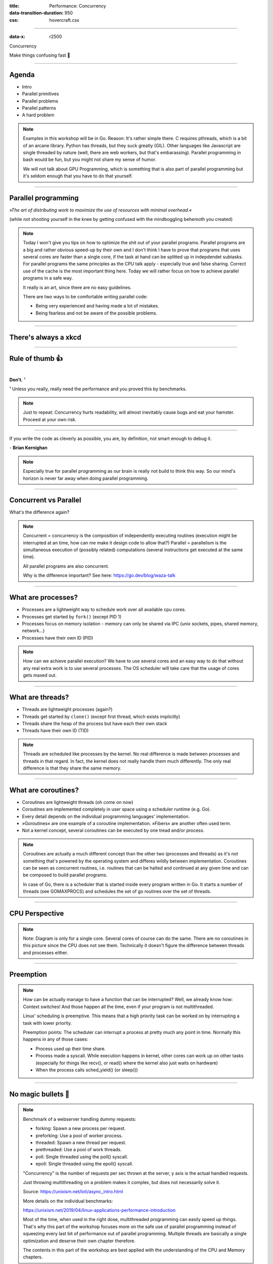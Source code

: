 :title: Performance: Concurrency
:data-transition-duration: 950
:css: hovercraft.css

----

:data-x: r2500

.. class:: chapter

   Concurrency

Make things confusing fast 🧵

----

Agenda
======

* Intro
* Parallel primitives
* Parallel problems
* Parallel patterns
* A hard problem

.. note::

   Examples in this workshop will be in Go. Reason: It's rather simple there. C
   requires pthreads, which is a bit of an arcane library. Python has threads,
   but they suck greatly (GIL). Other languages like Javascript are single threaded
   by nature (well, there are web workers, but that's embarassing). Parallel
   programming in bash would be fun, but you might not share my sense of humor.

   We will not talk about GPU Programming, which is something that is also part of parallel
   programming but it's seldom enough that you have to do that yourself.

.. image:: images/thread.jpg
   :width: 40%

----

Parallel programming
====================

*»The art of distributing work to maximize
the use of resources with minimal overhead.«*

.. class:: small-text

    (while not shooting yourself in the knee by getting confused with the mindboggling behemoth you created)

.. note::

    Today I won't give you tips on how to optimize the shit out of your parallel programs.
    Parallel programs are a big and rather obvious speed-up by their own and I don't think
    I have to prove that programs that uses several cores are faster than a single core, if
    the task at hand can be splitted up in indepdendet subtasks. For parallel programs the
    same principles as the CPU talk apply - especially true and false sharing. Correct use
    of the cache is the most important thing here.
    Today we will rather focus on how to achieve parallel programs in a safe way.

    It really is an art, since there are no easy guidelines.

    There are two ways to be comfortable writing parallel code:

    * Being very experienced and having made a lot of mistakes.
    * Being fearless and not be aware of the possible problems.

----

There's always a xkcd
=====================

.. image:: images/xkcd_parallel.webp
   :width: 100%

----

Rule of thumb 👍
================

|

.. class:: big-text

    **Don't.** ¹

.. class:: small-text

   ¹ Unless you really, really need the performance and you proved this by benchmarks.

.. note::

   Just to repeat: Concurrency hurts readability, will almost inevitably cause bugs
   and eat your hamster. Proceed at your own risk.

----

.. class:: quote

    If you write the code as cleverly as possible, you are,
    by definition, not smart enough to debug it.


| - **Brian Kernighan**

.. note::

    Especially true for parallel programming as our brain is really not build
    to think this way. So our mind's horizon is never far away when doing
    parallel programming.

----

Concurrent vs Parallel
======================

What's the difference again?

.. note::

    Concurrent = concurrency is the composition of independently executing routines (execution might be interrupted at an time, how can me make it design code to allow that?)
    Parallel = parallelism is the simultaneous execution of (possibly related) computations (several instructions get executed at the same time).

    All parallel programs are also concurrent.

    Why is the difference important?
    See here: https://go.dev/blog/waza-talk

----

What are processes?
===================

- Processes are a lightweight way to schedule work over all available cpu cores.
- Processes get started by ``fork()`` (except PID 1)
- Processes focus on memory isolation - memory can only be shared via IPC (unix sockets, pipes, shared memory, network...)
- Processes have their own ID (PID)

.. note::

   How can we achieve parallel execution? We have to use several cores
   and an easy way to do that without any real extra work is to use several processes.
   The OS scheduler will take care that the usage of cores gets maxed out.

----

What are threads?
=================

- Threads are lightweight processes (again?)
- Threads get started by ``clone()`` (except first thread, which exists implicitly)
- Threads share the heap of the process but have each their own stack
- Threads have their own ID (TID)

.. note::

   Threads are scheduled like processes by the kernel. No real difference is made between
   processes and threads in that regard. In fact, the kernel does not really handle them
   much differently. The only real difference is that they share the same memory.

----

What are coroutines?
====================

- Coroutines are lightweight threads (oh come on now)
- Coroutines are implemented completely in user space using a scheduler runtime (e.g. Go).
- Every detail depends on the individual programming languages' implementation.
- »Goroutines« are one example of a coroutine implementation. »Fibers« are another often used term.
- Not a kernel concept, several coroutines can be executed by one tread and/or process.

.. note::

   Coroutines are actually a much different concept than the other two (processes and threads) as it's
   not something that's powered by the operating system and differes wildly between implementation.
   Coroutines can be seen as concurrent routines, i.e. routines that can be halted and continued at any given time
   and can be composed to build parallel programs.

   In case of Go, there is a scheduler that is started inside every program written in Go. It starts
   a number of threads (see GOMAXPROCS) and schedules the set of go routines over the set of threads.

----

CPU Perspective
===============

.. image:: images/time_sharing_threads.png

.. note::

   Note: Diagram is only for a single core. Several cores of course can do the
   same. There are no coroutines in this picture since the CPU does not see
   them. Technically it doesn't figure the difference between threads and
   processes either.

-----

Preemption
==========

.. image:: images/preemption.png
    :width: 100%

.. note::

    How can be actually manage to have a function that can be interrupted? Well,
    we already know how: Context switches! And those happen all the time, even
    if your program is not multithreaded.

    Linux' scheduling is preemptive. This means that a high priority task
    can be worked on by interrupting a task with lower priority.

    Preemption points: The scheduler can interrupt a process at pretty much
    any point in time. Normally this happens in any of those cases:

    * Process used up their time share.
    * Process made a syscall. While execution happens in kernel, other
      cores can work up on other tasks (especially for things like recv(),
      or read() where the kernel also just waits on hardware)
    * When the process calls sched_yield() (or sleep())


----

No magic bullets 🔫
====================

.. image:: images/epoll_vs_othersz.png
   :width: 120%

.. note::

    Benchmark of a webserver handling dummy requests:

    * forking: Spawn a new process per request.
    * preforking: Use a pool of worker process.
    * threaded: Spawn a new thread per request.
    * prethreaded: Use a pool of work threads.
    * poll: Single threaded using the poll() syscall.
    * epoll: Single threaded using the epoll() syscall.

    "Concurrency" is the number of requests per sec thrown
    at the server, y axis is the actual handled requests.

    Just throwing multithreading on a problem makes it complex,
    but does not necessarily solve it.

    Source: https://unixism.net/loti/async_intro.html

    More details on the individual benchmarks:

    https://unixism.net/2019/04/linux-applications-performance-introduction

    Most of the time, when used in the right dose, multithreaded programming
    can easily speed up things. That's why this part of the workshop focuses more
    on the safe use of parallel programming instead of squeezing every last bit
    of performance out of parallel programming. Multiple threads are basically
    a single optimization and deserve their own chapter therefore.

    The contents in this part of the workshop are best applied with the understanding
    of the CPU and Memory chapters.

----

Synchronization
===============

.. image:: images/thread_shared_state.png
   :width: 100%

.. note::

    As with humans that work on a project in paralle, parallel jobs
    need to synchronize to be useful. There is a big toolbox to do so.

    If you use processes you obviously need to synchronize too sometimes.
    Potential ways can be to use filesystem locks or mlock() on shared memory.

    Failure to synchronize leads to race conditions and other bugs that are
    really not fun to find. Debuggers won't work and prints might change
    timings so deadlocks or race conditions might not always occur.

----

Critical Section
================

.. code-block:: go

    var count int

    func inc() {
        for idx := 0; idx < 100000; idx++ {
            // critical section start
            count++
            // critical section end
        }
    }

    func main() {
        go inc()
        go inc()
        time.Sleep(time.Second)
        fmt.Println(count)
    }

.. note::

    Keep critical sections as small as possible - for performance & sanity.

    Question for you:
    * Why does this not happen if we reduce the 100000 to e.g. 1000?
    * Why is there a sleep in main()?
    * What synchronisation primitives do you know?

    If you don't mention "sleep" then you're a little dishonest ;-)


----

Parallel code smell #1 👃
==========================

.. class:: quote

    Never start a goroutine/thread/process without knowing how it will stop.

| - **Dave Cheney**

.. note::

   The previous slide had a race condition: The program might have exited before
   the go routine do anything. In general: You should think about how your goroutines
   are terminated.

   Why? Similar to memory leaks, the phenomen of goroutine leaks exist. Most of them
   come from place where people think "Ah, I don't need to close that go routine".

   More background:
   https://dave.cheney.net/2016/12/22/never-start-a-goroutine-without-knowing-how-it-will-stop

----

Primitive: ``sleep()``
======================

Just kidding. **Don't!**

.. class:: small-text

   Okay, let's be honest. Sometimes you have no other way and we all did it.

.. note::

    In all seriousness: there are some edge cases where sleep() is the only
    way to reach some sort of sync state. Especially when we have to wait
    on some external process that we cannot control.

    If you happen to have such an edge case, then do it in a loop:

    for sync_condition_not_met() { sleep(small_amount_of_time) }

    But often enough it's just a lazy way to wait until something has finished.
    This turns out to be flaky and depends often on the execution speed of the machine.
    Which is one reason why flaky unittests exist.

    And yes, I'm very guilty of this myself.

----

Primitive: Mutex
=================

.. code-block:: go

    var count int
    var mu sync.Mutex

    func inc() {
        for idx := 0; idx < 100000; idx++ {
            mu.Lock()
            count++
            mu.Unlock()
        }

        // or better if a complete function is locked:
        // mu.Lock()
        // defer mu.Unlock()
    }

.. note::

   Question: Would it still work if I would move the mutex into the function?

   Variants:

   - recursive mutex: can be locked several times, if unlocked the same time.
   - rw-mutex: Allows one writer, but many readers.

----

Primitive: Channel
==================

.. code-block:: go

   // buffered channel with 10 items
   c1 := make(chan int, 10)
   c1 <- 1 // send
   fmt.Println(<-c1) // recv

   // unbuffered channel:
   c2 := make(chan int)

   go func() {
       c2 <- 1 // send, locks until recv
   }()
   fmt.Println(<-c2)


.. note::

    Might be called prioq, fiber or something in other languages.
    Basically a slice or linked list protected with a mutex (in case of a buffered channel)
    or a single data field (in case of unbuffered channel)

    Channels can be buffered or unbuffered:

    * unbuffered: reads and writes block until the other end is ready.
    * buffer: blocks only when channel is full.

    Channels can be closed, which can be used as signal to stop.
    A send to a closed channel panics.
    A recv from a closed channel returns the zero value immediately.

    A nil channel panics when something is send.
    A nil channel block forever on receiving.

    We will see channels later in action.

----

Channel rules
=============

.. code-block:: go

   c1 := make(chan int) // unbuffered
   c2 := make(chan int, 10) // buffered

   // A send on c1 would block until another go routine
   // will receive from it. On ch2 we can send 10 times
   // until the same happens.

   // channel are open or closed.
   // send on a closed channel panics
   // recv on a closed channel returns the zero value.
   close(c1)
   _, ok := c1 // ok would be false.

.. note::

   The good thing on channels: The values you send over it are (shallowly) copied, not referenced!
   This means that the other thread can safely use it

----

Primitive: Semaphor
====================

.. code-block:: go

    // Init the semaphore:
    semaphore := make(chan bool, 10)
    for i := 0; i < cap(tokens); i++ {
        semaphore <- i
    }

    // Limit number of jobs to 10 parallel jobs:
    for _, job := range jobs {
        <-semaphore
        go func(job Job) {
            // ... do work here ...
            semaphore <- true
        }(job)
    }

.. note::

    A semaphor is generalization of a mutex (which is also called binary semaphore)

    Very easy way to limit the number of go routines.
    Basically a lightweight pool - good for one-time jobs.

    Metaphor: A bouncer before a club.

    It's corona times and he knows that only 10 people are allowed in the club
    (sad times) He counts up when he let's somebody in and counts down when
    someone leaves. If the club is full new visitors have to wait. Whem somebody
    leaves then a new person may enter the "critical section" (club).

----

Primitive: Select
=================

.. code-block:: go

    select {
        case <-c1:
            // executed when c1 has
            // incoming data.
        case result := <-c2:
            // executed when c2 has
            // incoming data.
        default:
            // executed when nothing
            // on both channels. If no
            // 'default' given then
            // select blocks.
            // Without default, we block.
    }

.. note::

   select exists to be multiplex between several channels
   and to figure out if we way send or receive from a channel.

   This feature does not exactly exist in most other languages.
   Usually condition variables are used for this outside of Go
   or something like await/asnyc in languages that have it.

----

Primitive: Barrier
==================

.. code-block:: go

    wg := &sync.WaitGroup{}
    for idx := 0; idx < 10; idx++ {
        wg.Add(1)
        go func() {
            defer wg.Done()
            someJob(1, 2, 3)
        }()
    }

    // wait here for all jobs to finish:
    wg.Wait()


.. note::

    A barrier is basically an inverted semaphore: Instead of counting up
    until you hit a limit (which means that too many jobs at the same time),
    you count down until you reach zero (which means that all jobs are done)
    All threads have to arrive a certain point before any can continue.

    Alternative names: Wait Groups, Latch.

    Question: Would it still be correct if we move the wg.Add(1) to the go routine?
    No! There's a chance that wg.Wait() would not wait yet, because no go routine
    did start yet.

----

Primitive: Cond Var
===================

.. code-block:: go

    // Init:
    m := sync.Mutex{}
    c := sync.NewCond(&m)

    // Sender:
    c.L.Lock() // c.L == m
    condition = true
    c.Broadcast() // or c.Signal() for a single go routine.
    c.L.Unlock()

    // Receivers:
    c.L.Lock()
    for !condition {
        c.Wait()
    }
    // React on condition change here.
    c.L.Unlock()

.. note::

    Probably the most brainfuck-y of the primitives.

    * Broadcast or notify a single thread.
    * Seldomly used in Go, but has their use cases.
    * Use case: waiting on a condition without busy polling
      and where the use of channels would be awkward (channels
      suck if you have to wake up several go routines, as messages
      are consumed)

    When to use:

    Channels are a good replacement if you just need to wake up
    a single go routine. If you need to wake up many go routines
    at the same time (Broadcast()) then condition variables are
    way more efficient.

    Context is a pattern that can be used in a similar way
    (although rather exclusively for cancellation)

----

Primitive: Promises
===================

.. code-block:: go

    func fetchData(url string) <-chan Result {
        ch := make(chan Result, 1)
        go func() {
            // use `url` somehow and do some potentially
            // long running I/O work.
            ch <- Result{...}
        }()

        return ch
    }

    func main() {
        promise := longRunningTask(1, 2)
        // ...do something else...
        // await the result:
        fmt.Println(<-promise)
    }


.. note::

    Promises are a good way to make asynchronous code look like synchronous code.
    A good example is fetching stuff via HTTP. While waiting for the response you can
    potentially do something else.

    You can also chain promises together. I.e. automatically do something
    once the promise returns - by adding another go routine. This is called
    promise chaining.

    Other languages like Python/Javascript have first-class support
    for async/await which kinda doing the same background. Go-routines
    are however a more flexible concept and it's easy to write libraries
    that emulate this behaviour (and others have done so)

----

Primitive: Atomics
==================

.. code-block:: go

    var n atomic.Uint64{}
    n.Store(val int64)
    n.Load() (curr int64)
    n.Add(delta int64) (new int64)
    n.Swap(val int64) (old int64)
    n.CompareAndSwap(old, new int64) (swapped bool)

.. class:: example

   Example: code/counter

.. note::

    Atomic: A thing that happens in one go. Either it fails completely and
    leaves no trace or it work fully. Some operations can be executed on the
    CPU atomically with guarantees of never being interrupted by another
    thread, signal or ISR. Those are the above operations.

    This works by having special instructions to execute those that inform the CPU
    that this operation has to be atomic.

    If you chain several atomic operations (e.g. Store+Load) they
    are of course not atomic together!

----

Primitive: CAS
==============

.. code-block:: go

   type countdown struct { isStopped int32 }

   func (cd countdown) Stop() {
       cas := atomic.CompareAndSwapInt32
       if !cas(&cd.isStopped, 0, 1) {
           // cd.isStopped is already 1!
           // do not stop code twice if
           // Stop() called more than once.
           return
       }

       // Do actual stopping here.
   }

.. note::

    The most exotic looking is CompareAndSwap and surprisingly it's the one that
    is the most important one. It is roughly comparable to this code:

    .. code-block:: go

        if *n == old {
            *n = new
            return true
        }

        return false

    It's main use is implementing lockfree datastructures that notice
    when a value was modified behind their back.

    Additional use: Making sure that we don't stop twice.
    (actual code example in the firmare's ui)

----

Primitive: Lockfree data structures
===================================

.. code-block:: go

    // Pop has to do two things:
    // read the next elem and change the queue's head.
    // How to do this without locking?
    func (q *Queue) Pop() *Elem {
        oldHead := q.head
        for !cas(q.head, oldHead, oldHead.next) {
            // value was swapped - reload!
            oldHead = q.head
        }
        return oldHead
    }

.. note::

    Let's recall what a Pop() actually does:

    1. Fetch the head of the queue so we can return it.
    2. Make the node after the old head the new head.

    (this assumes that the queue is based on a linked list)

    Those are two operations and they are not atomic together.
    If two threads call Pop() at the same time, we might have the issue
    that one thread overwrites the results of the other.

    In a traditional implementation we could use a mutex to protect this.
    Newer CPUs (i.e. >Year 2000) have CAS instructions, so we can implement
    it without locks at all.

----

Contention & Starvation
=======================

* *Contention:* Threads competing for a common resource. Causes non-zero waiting.
  Can often not be avoided, just minimized.

|

* *Starvation:* Special case of *Contention* where one »victim« thread is blocked
  from resource access more often that the other »greedy« threads. Pathological
  behavior that should be fixed.

.. note::

    OS-level contention: done by the process/thread scheduler.
    Threads are waiting on sleep, syscalls or waiting on a mutex.

    Program level contention: waiting on locks, busy polling, atomics.

    Lock-free data structures are so popular because they allow
    a little cheat here: No syscalls involved, so they do not get
    scheduled away. Mutex locks involve a call to futex() in some
    cases, which is a syscall.

    How to find out which threads content others or which threads get starved?
    You gonna need to find out with tracing tools!

    Contention: 100 threads that operate on a database that allows at most 10 parallel connections.
    90 threads have to wait while 10 do work. Minimizing means to give the 90 threads some meaningful
    work while they wait.

    Real world example for starvation: Telephone Hotline where some people call
    the hotline all the time automatically, while some normal people don't come through anymore.
    With the example above: Maybe some threads use an outdated db library that makes it more
    unlikely to get a connection from the connection pool.

----

Patterns
========

Several primitives combined build a pattern.

----

Pattern: Pool
=============

Classical producer-consumer problem.

1. Start a limited number of goroutines.
2. Pass each a shared channel.
3. Let each goroutine receive on the channel.
4. Producer sends jobs over the channel.
5. Tasks are distributed over the go routines.

.. note::

   Pools often use a queue (i.e. a channel or some other prioq). I.e. you can
   produce more to some point than you consume. Can be a problem.

.. class:: example

   Example: code/producer_consumer

----

Tracing
=======

.. image:: images/tracer_goroutines.png
   :width: 100%

.. class:: example

   Example: code/producer_consumer

.. note::

    Features of a tracer:

    * View trace: Detailed overview of which core ran which goroutine at what time
      and what blocked the process (like waiting for syscalls).

    * Goroutine analysis: Show stats per goroutine - see screenshot above.
      This is a good overview how "parallel" the go routine actually is.
      Does it do actual work or does it wait to be scheduled or locks?

    * Syscall blocking profile: Overview of contention through syscalls.
      Check this if you suspect that your program is spending time waiting
      for input/output.

    * Scheduler latency profiler: Scheduling goroutines comes with an overhead.
      This overhead is noticeable and the higher it gets the less time there is
      for actually useful stuff. Sometimes go routines just play "yield ping pong".

    Usage:

    * Import "runtime/trace"
    * Open a file descriptor to where you'd like your trace output.
    * Do trace.Start(fd)/trace.Stop() around the desired code portion.
    * Run your program so that it produces a trace output in the file you specified.
    * Run `go tool trace <path>` to start the web ui.

    A bit more background: https://blog.gopheracademy.com/advent-2017/go-execution-tracer

----

Pattern: Pipeline
=================

Several pools connected over channels.

.. code-block:: go

    // DO NOT:
    func work() {
        report := generateReport()
        encoded := report.Marshal()
        compressed := compress(encoded)
        sendToNSA(compressed)
    }

.. note::

   Talk about the naive implementation where time of finish will
   be influenced by a single long running job.

----

.. code-block:: go

    // Instead:
    c1 := make(chan type1)
    c2 := make(chan type2)
    c3 := make(chan type3)

    go func() {
        for job := range c1 {
            c2 <- generateReport()
        }
    }()
    go func() {
        for report := range c2 {
            c3 <- report.Marshal()
        }
    }()

    // ...

.. note::

   This can also be easily combined with the pool pattern to start several go routines per pipeline step,
   allowing us to easily balance out steps that take longer than others. Not shown here, take this as homework.

----

Pattern: Parallel Iterator
==========================

.. code-block:: go

   func fibonacci() chan int {
        ch := make(chan int, 10)
        go func() {
            a, b := 1, 1
            for {
                ch <- a
                a, b = b, a + b
            }
        }()
        return ch
   }
   for elem := range iter() { ... }


.. note::

    Problem: How to stop? Best to use context.Contex

    Note: You should probably buffer a little here.

----

Problems
========

What kind of problems do we need to solve with primitives and patterns?

----

Problem: Race conditions
========================

.. code-block:: go

    var counter int
    func f() {
        for(idx := 0; idx < 10000; idx++) {
            counter++
        }
    }
    // ...
    go f()
    go f()

----

Solution: Race conditions
=========================

* Use synchronisation primitives.
* Avoid shared state (no globals e.g.)
* Prefer copies over references.
* Use a race detector. (``helgrind``, ``go test -race``)
* Write tests that are multithreaded.
* Use Rust. 😛

.. note::

    Shared state / Copy over reference:

    Channels copy data on send. Copies do have issues when being accessed by
    several threads. There is a small overhead of course, but it is much
    smaller than false sharing. This also means though: Do not send pointers
    over channels, as the pointer value itself is copied but of course not the
    value it points to.

    Less scope is better. If a variable is only visible to a single thread
    or goroutine, then it cannot have issues. Avoid global state anyways.

    Proper synchronisation:

    At some point you need to resort to sync primitives of course.
    If you need to use too much of it, chances are you have an issue
    in your architecture though.

    Race detector / tests / rust:

    Parallel code is complicated. Use whatever tools are available to
    ensure correctness.

----

Tool: Race detector
===================

.. code-block:: bash

    # or for non-tests: go run -race main.go
    $ go test -race ./package
    WARNING: DATA RACE
    Read by goroutine 185:
      net.(*pollServer).AddFD()
          src/net/fd_unix.go:89 +0x398
      ...

    Previous write by goroutine 184:
      net.setWriteDeadline()
          src/net/sockopt_posix.go:135 +0xdf
      ...

.. note::

    Herr Rittler likes this.

    More info: https://go.dev/doc/articles/race_detector

    Disadvantages:

    * Slows down program a little. Sometimes races do not happen anymore
      if -race is enabled.
    * It only sees race conditions that actually happen. If there's no test
      for it, then you won't see a print.

    Still: You should probably enable it in your tests.

----

Problem: Deadlock #1
====================

.. code-block:: go

    ch := make(chan int)

    // thread1:
    ch <- 42

    // thread2:
    if someCondition {
        result := <-ch
    }

.. note::

   Unbuffered channels are prone to deadlocks.
   In this example we will have a deadlock in thread1
   if thread2 does not go into the if block.

   For this we probably should have used a buffered channel.

----

Problem: Deadlock #2
=====================

.. code-block:: go

    func foo() error {
        mu.Lock()
        if err := bar(); err != nil {
            return err
        }

        mu.Unlock()
        return nil
    }

.. note::

   Absolute classic. Forgetting to unlock in one error case.

   Luckily, in Go we have the defer statement, so we can unlock
   the mutex in all cases.

----

Problem: Deadlock #3
=====================

.. code-block:: go

    func foo() error {
        mu1.Lock()
        mu2.Lock()
        // ...
        defer mu1.Lock()
        defer mu2.Lock()
    }
    func bar() error {
        mu2.Lock()
        mu1.Lock()
        // ...
        defer mu2.Lock()
        defer mu1.Lock()
    }

.. note::


   The lock hierarchy needs to be preserved. Otherwise
   deadlocks might happen.

----

Solution: Deadlocks
===================

* Obtain a stacktrace if they happen. (*Ctrl-Backslash*)
* Debugger (if deadlock is not timing sensitive)
* Keep critical sections small.
* Use defer for the ``Unlock``.
* Respect the lock hierarchy.
* Double think if an unbuffered channel will work out.
* Use unidirectional channels and ``select`` in Go.
* Don't be *clever*.

.. note::

   Tip: In Go progamms you can press Ctrl+\\ or send SIGABRT or SIGTERM
   to the program to make it print a stack trace.
   Or use a debugger.

.. class:: example

   Example: code/deadlock

----

Problem: Livelock
=================

Example:

* Two persons walking in opposite directions,
  trying to pass each other in a tight corridor.
* When both persons move at the same time left and right
  then hallway is still blocked.
* If infinitely done, then it's a livelock.

.. note::

   A system that does not make any progress for prolonged times.
   Relatively seldom, but can happen.

   Usual cause: Too primitive retry mechanism.

----

Solution: Livelock
==================

* Avoid circular dependencies.
* Use an arbitrator.
* Use exponential backoff.

.. image:: images/backoff.png
   :width: 70%

.. note::

    * Arbitrator: In the metaphor above somebody that has an overview of the situation and tells one person to move.
    * Exponential backoff: Proper retry mechanism with random jitter between retries.

    Real life example: Two processes trying to execute an SQL transaction that depend on each other.
    SQL server will stop the transaction and make them retry - if the retry mechanism is the same, then
    it might take a long time to resolve the situation.


----

Problem: Cancellation
=====================

.. code-block:: go

    resultCh := make(chan int)
    go longRunningJob(resultCh)

    // Give job 5 seconds to complete:
    select {
        case result := <-resultCh:
            // do something with `result`
        case <-time.After(5*time.Second):
            log.Warnf("Oh no! No result yet.")
            // BUT: longRunningJob still running!
    }

----

Solution: `Context`
====================

.. code-block:: go

    // Init:
    parentCtx := context.Background()
    timeout := 5 * time.Second
    ctx, cancel := context.WithTimeout(parentCtx, timeout)

    // Check for cancellation:
    select {
        case <-ctx.Done():
            return ctx.Err()
        default:
            // if not cancelled
            // we land here.
    }

    // Cancellation:
    cancel()

.. note::

    Especially useful for HTTP request handlers.
    In Go, each of them has a context that is cancelled
    when the request is not needed anymore.

----

Context Tree
============

.. image:: images/context.avif
   :width: 80%

----

Takeaways
=========

* Benchmarks before committing your atrocities.
* Always make sure to use proper synchronization.
* Avoid having to synchronize by not sharing memory.
* Don't use more go routines than you need.
* Avoid false sharing.
* Avoid contention & starvation.
* Write tests that use several go routines (`-race`).
* Don't be clever.

----

You almost made it! Just one slide left!

.. class:: small-text

   And it's a very easy one and won't take a lot of time at all!

----

Brainfuck time 🧠
=================

.. image:: images/philosophers.png
   :width: 50%

|

* Philosophers toggle between »thinking« and »eating«.
* The »eating« phase has a fixed length.
* The »thinking« phase has a random length.
* During »eating« he requires two forks.
* If only one fork is available, they wait until a second one is available.

**Goal:** No philosopher should starve.

.. note::

    We won't solve it today - possible solutions are on wikipedia:
    https://en.wikipedia.org/wiki/Dining_philosophers_problem

    But please don't look and better go and talk to me to see if you
    figured out a valid solution!

    Bonus: If you can name all philosophers pictured above:

    - Descartes
    - Aristoteles (or Socrates?)
    - Konfuzius
    - ?
    - ?

    Two problems that can occur:

    * Deadlock: Every philosopher took the left fork. None can pick the right fork.
    * Starvation: A single philspopher might be unlucky and never get two forks.

    Solution:

    * Simple: Use a single mutex as "waiter" to stop concurrency.
    * Hard & correct: Use global mutex pluse "hungry" state with semaphor per philosopher.
    * Easier: Give philosophers invdividual rights and priorities.
    * Weird: philosopher talk to each other if they need a fork (i.e. channels)

----

Fynn!
=====

|

.. class:: big-text

    🏁

|

.. class:: next-link

    **Next:** `Bookmark the GitHub repo! <https://github.com/sahib/misc/tree/master/performance>`_

.. note::

   Final words:

   Hope you had some fun and learned something. After all you endured 15 hours
   of me trying to talk english. I'm aware that most of you did not do your
   homework yet. I will and can not force you to do it, but in my opinion it is
   *very* essential that you do some practice yourself. It's like in school
   where the math teachins seemed obvious until you go and have a try yourself.
   So please make me proud. ;-)

   There is a calendar entry in December where you can show your approach, if you want. It's totally optional,
   but if you want feedback by me or the others, then this is a good time for it.

   Feedback time! How did you like the workshop? What could have been done better or differently?
   What did you like, what didn't you like? You can also give me feedback via Slack or in the December meeting.
